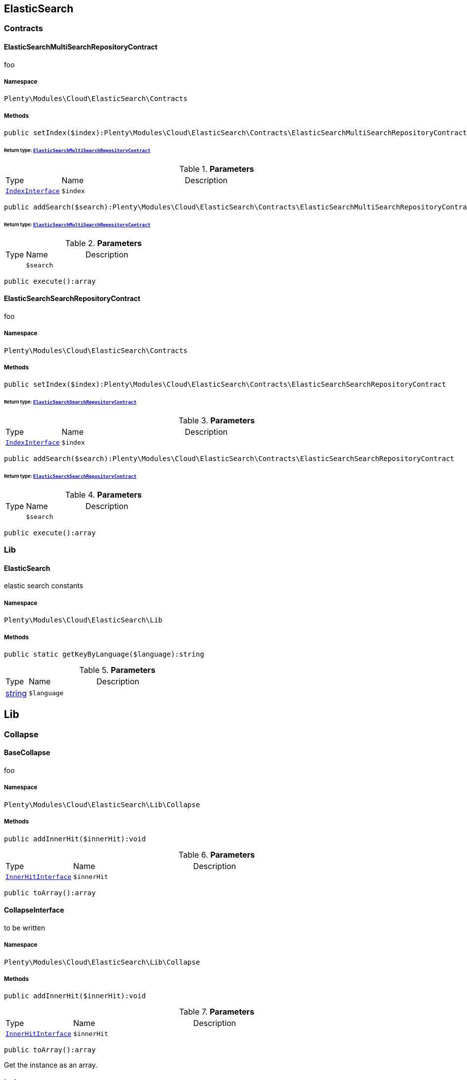 

[[cloud_elasticsearch]]
== ElasticSearch

[[cloud_elasticsearch_contracts]]
===  Contracts
[[cloud_contracts_elasticsearchmultisearchrepositorycontract]]
==== ElasticSearchMultiSearchRepositoryContract

foo



===== Namespace

`Plenty\Modules\Cloud\ElasticSearch\Contracts`






===== Methods

[source%nowrap, php]
----

public setIndex($index):Plenty\Modules\Cloud\ElasticSearch\Contracts\ElasticSearchMultiSearchRepositoryContract

----

    


====== *Return type:*        xref:Cloud.adoc#cloud_contracts_elasticsearchmultisearchrepositorycontract[`ElasticSearchMultiSearchRepositoryContract`]




.*Parameters*
[cols="10%,30%,60%"]
|===
|Type |Name |Description
|        xref:Cloud.adoc#cloud_index_indexinterface[`IndexInterface`]
a|`$index`
a|
|===


[source%nowrap, php]
----

public addSearch($search):Plenty\Modules\Cloud\ElasticSearch\Contracts\ElasticSearchMultiSearchRepositoryContract

----

    


====== *Return type:*        xref:Cloud.adoc#cloud_contracts_elasticsearchmultisearchrepositorycontract[`ElasticSearchMultiSearchRepositoryContract`]




.*Parameters*
[cols="10%,30%,60%"]
|===
|Type |Name |Description
|
a|`$search`
a|
|===


[source%nowrap, php]
----

public execute():array

----

    








[[cloud_contracts_elasticsearchsearchrepositorycontract]]
==== ElasticSearchSearchRepositoryContract

foo



===== Namespace

`Plenty\Modules\Cloud\ElasticSearch\Contracts`






===== Methods

[source%nowrap, php]
----

public setIndex($index):Plenty\Modules\Cloud\ElasticSearch\Contracts\ElasticSearchSearchRepositoryContract

----

    


====== *Return type:*        xref:Cloud.adoc#cloud_contracts_elasticsearchsearchrepositorycontract[`ElasticSearchSearchRepositoryContract`]




.*Parameters*
[cols="10%,30%,60%"]
|===
|Type |Name |Description
|        xref:Cloud.adoc#cloud_index_indexinterface[`IndexInterface`]
a|`$index`
a|
|===


[source%nowrap, php]
----

public addSearch($search):Plenty\Modules\Cloud\ElasticSearch\Contracts\ElasticSearchSearchRepositoryContract

----

    


====== *Return type:*        xref:Cloud.adoc#cloud_contracts_elasticsearchsearchrepositorycontract[`ElasticSearchSearchRepositoryContract`]




.*Parameters*
[cols="10%,30%,60%"]
|===
|Type |Name |Description
|
a|`$search`
a|
|===


[source%nowrap, php]
----

public execute():array

----

    







[[cloud_elasticsearch_lib]]
===  Lib
[[cloud_lib_elasticsearch]]
==== ElasticSearch

elastic search constants



===== Namespace

`Plenty\Modules\Cloud\ElasticSearch\Lib`






===== Methods

[source%nowrap, php]
----

public static getKeyByLanguage($language):string

----

    







.*Parameters*
[cols="10%,30%,60%"]
|===
|Type |Name |Description
|link:http://php.net/string[string^]
a|`$language`
a|
|===


[[cloud_lib]]
== Lib

[[cloud_lib_collapse]]
===  Collapse
[[cloud_collapse_basecollapse]]
==== BaseCollapse

foo



===== Namespace

`Plenty\Modules\Cloud\ElasticSearch\Lib\Collapse`






===== Methods

[source%nowrap, php]
----

public addInnerHit($innerHit):void

----

    







.*Parameters*
[cols="10%,30%,60%"]
|===
|Type |Name |Description
|        xref:Cloud.adoc#cloud_innerhit_innerhitinterface[`InnerHitInterface`]
a|`$innerHit`
a|
|===


[source%nowrap, php]
----

public toArray():array

----

    








[[cloud_collapse_collapseinterface]]
==== CollapseInterface

to be written



===== Namespace

`Plenty\Modules\Cloud\ElasticSearch\Lib\Collapse`






===== Methods

[source%nowrap, php]
----

public addInnerHit($innerHit):void

----

    







.*Parameters*
[cols="10%,30%,60%"]
|===
|Type |Name |Description
|        xref:Cloud.adoc#cloud_innerhit_innerhitinterface[`InnerHitInterface`]
a|`$innerHit`
a|
|===


[source%nowrap, php]
----

public toArray():array

----

    





Get the instance as an array.

[[cloud_lib_index]]
===  Index
[[cloud_index_indexinterface]]
==== IndexInterface

to be written



===== Namespace

`Plenty\Modules\Cloud\ElasticSearch\Lib\Index`






===== Methods

[source%nowrap, php]
----

public getType():string

----

    







[source%nowrap, php]
----

public getPlentyId():int

----

    







[source%nowrap, php]
----

public getVersion():int

----

    







[source%nowrap, php]
----

public getDomain():string

----

    







[source%nowrap, php]
----

public getIdentifier():string

----

    







[source%nowrap, php]
----

public isAvailable():bool

----

    







[source%nowrap, php]
----

public isReady():bool

----

    







[source%nowrap, php]
----

public getSettingsClassName():string

----

    







[source%nowrap, php]
----

public getMappingClassName():string

----

    







[source%nowrap, php]
----

public getDynamicTemplateClassName():string

----

    







[source%nowrap, php]
----

public getMeta():array

----

    







[source%nowrap, php]
----

public getInfo():Plenty\Modules\Cloud\ElasticSearch\Lib\Index\Info\InfoInterface

----

    


====== *Return type:*        xref:Cloud.adoc#cloud_info_infointerface[`InfoInterface`]




[source%nowrap, php]
----

public resetAvailibilityStatus():void

----

    







[source%nowrap, php]
----

public hasUpdatedAt():bool

----

    







[source%nowrap, php]
----

public hasAllField():bool

----

    







[source%nowrap, php]
----

public getNext():Plenty\Modules\Cloud\ElasticSearch\Lib\Index\NextIndex

----

    


====== *Return type:*        xref:Cloud.adoc#cloud_index_nextindex[`NextIndex`]




[source%nowrap, php]
----

public getScrollRepositoryClassName():string

----

    







[source%nowrap, php]
----

public refresh():bool

----

    







[source%nowrap, php]
----

public getElasticSearchVersion():float

----

    








[[cloud_index_nextindex]]
==== NextIndex

to bew written



===== Namespace

`Plenty\Modules\Cloud\ElasticSearch\Lib\Index`






===== Methods

[source%nowrap, php]
----

public getType():void

----

    







[source%nowrap, php]
----

public getVersion():void

----

    







[source%nowrap, php]
----

public getDomain():string

----

    







[source%nowrap, php]
----

public getSettingsClassName():void

----

    







[source%nowrap, php]
----

public getMappingClassName():void

----

    







[source%nowrap, php]
----

public getDynamicTemplateClassName():void

----

    







[source%nowrap, php]
----

public getNext():void

----

    







[source%nowrap, php]
----

public getScrollRepositoryClassName():void

----

    







[source%nowrap, php]
----

public getElasticSearchVersion():void

----

    







[source%nowrap, php]
----

public hasUpdatedAt():bool

----

    







[source%nowrap, php]
----

public isReady():bool

----

    







[source%nowrap, php]
----

public maySynchronize():bool

----

    





Vorrübergehender Cheat - alles was noch keine Version hat,
darf nicht über die &quot;neuen&quot; Prozesse befüllt werden!

[source%nowrap, php]
----

public getPlentyId():void

----

    







[source%nowrap, php]
----

public getIdentifier():string

----

    







[source%nowrap, php]
----

public isAvailable():bool

----

    





Checks whether ElasticSearch is generally available,
and whether the index has already been created.

[source%nowrap, php]
----

public setRefreshInterval($value):void

----

    







.*Parameters*
[cols="10%,30%,60%"]
|===
|Type |Name |Description
|
a|`$value`
a|
|===


[source%nowrap, php]
----

public resetAvailibilityStatus():void

----

    







[source%nowrap, php]
----

public getMeta():array

----

    







[source%nowrap, php]
----

public getInfo():Plenty\Modules\Cloud\ElasticSearch\Lib\Index\Info\BaseInfo

----

    


====== *Return type:*        xref:Cloud.adoc#cloud_info_baseinfo[`BaseInfo`]




[source%nowrap, php]
----

public mayBeQueuedForCreation():bool

----

    







[source%nowrap, php]
----

public hasAllField():bool

----

    







[source%nowrap, php]
----

public refresh():void

----

    








[[cloud_index_reindexindex]]
==== ReindexIndex

to bew written



===== Namespace

`Plenty\Modules\Cloud\ElasticSearch\Lib\Index`






===== Methods

[source%nowrap, php]
----

public getType():void

----

    







[source%nowrap, php]
----

public getVersion():void

----

    







[source%nowrap, php]
----

public getDomain():string

----

    







[source%nowrap, php]
----

public getMeta():array

----

    







[source%nowrap, php]
----

public getSettingsClassName():void

----

    







[source%nowrap, php]
----

public getMappingClassName():void

----

    







[source%nowrap, php]
----

public getDynamicTemplateClassName():void

----

    







[source%nowrap, php]
----

public getNext():void

----

    







[source%nowrap, php]
----

public getScrollRepositoryClassName():void

----

    







[source%nowrap, php]
----

public hasUpdatedAt():bool

----

    







[source%nowrap, php]
----

public isReady():bool

----

    







[source%nowrap, php]
----

public maySynchronize():bool

----

    





Vorrübergehender Cheat - alles was noch keine Version hat,
darf nicht über die &quot;neuen&quot; Prozesse befüllt werden!

[source%nowrap, php]
----

public getPlentyId():void

----

    







[source%nowrap, php]
----

public getIdentifier():string

----

    







[source%nowrap, php]
----

public isAvailable():bool

----

    





Checks whether ElasticSearch is generally available,
and whether the index has already been created.

[source%nowrap, php]
----

public setRefreshInterval($value):void

----

    







.*Parameters*
[cols="10%,30%,60%"]
|===
|Type |Name |Description
|
a|`$value`
a|
|===


[source%nowrap, php]
----

public resetAvailibilityStatus():void

----

    







[source%nowrap, php]
----

public getInfo():Plenty\Modules\Cloud\ElasticSearch\Lib\Index\Info\BaseInfo

----

    


====== *Return type:*        xref:Cloud.adoc#cloud_info_baseinfo[`BaseInfo`]




[source%nowrap, php]
----

public mayBeQueuedForCreation():bool

----

    







[source%nowrap, php]
----

public hasAllField():bool

----

    







[source%nowrap, php]
----

public refresh():void

----

    







[source%nowrap, php]
----

public getElasticSearchVersion():void

----

    







[[cloud_lib_output]]
===  Output
[[cloud_output_devnulloutput]]
==== DevNullOutput

to be written



===== Namespace

`Plenty\Modules\Cloud\ElasticSearch\Lib\Output`






===== Methods

[source%nowrap, php]
----

public write($message):void

----

    







.*Parameters*
[cols="10%,30%,60%"]
|===
|Type |Name |Description
|link:http://php.net/string[string^]
a|`$message`
a|
|===


[source%nowrap, php]
----

public info($message):void

----

    







.*Parameters*
[cols="10%,30%,60%"]
|===
|Type |Name |Description
|link:http://php.net/string[string^]
a|`$message`
a|
|===


[source%nowrap, php]
----

public error($message):void

----

    







.*Parameters*
[cols="10%,30%,60%"]
|===
|Type |Name |Description
|link:http://php.net/string[string^]
a|`$message`
a|
|===



[[cloud_output_outputinterface]]
==== OutputInterface

to be written



===== Namespace

`Plenty\Modules\Cloud\ElasticSearch\Lib\Output`






===== Methods

[source%nowrap, php]
----

public write($message):void

----

    







.*Parameters*
[cols="10%,30%,60%"]
|===
|Type |Name |Description
|link:http://php.net/string[string^]
a|`$message`
a|
|===


[source%nowrap, php]
----

public info($message):void

----

    







.*Parameters*
[cols="10%,30%,60%"]
|===
|Type |Name |Description
|link:http://php.net/string[string^]
a|`$message`
a|
|===


[source%nowrap, php]
----

public error($message):void

----

    







.*Parameters*
[cols="10%,30%,60%"]
|===
|Type |Name |Description
|link:http://php.net/string[string^]
a|`$message`
a|
|===


[[cloud_lib_processor]]
===  Processor
[[cloud_processor_baseprocessor]]
==== BaseProcessor

to be written



===== Namespace

`Plenty\Modules\Cloud\ElasticSearch\Lib\Processor`






===== Methods

[source%nowrap, php]
----

public addMutator($mutator):Plenty\Modules\Cloud\ElasticSearch\Lib\Processor

----

    


====== *Return type:*        xref:Cloud.adoc#cloud_lib_processor[`Processor`]




.*Parameters*
[cols="10%,30%,60%"]
|===
|Type |Name |Description
|        xref:Cloud.adoc#cloud_mutator_mutatorinterface[`MutatorInterface`]
a|`$mutator`
a|
|===


[source%nowrap, php]
----

public addCondition($conditions):Plenty\Modules\Cloud\ElasticSearch\Lib\Processor

----

    


====== *Return type:*        xref:Cloud.adoc#cloud_lib_processor[`Processor`]




.*Parameters*
[cols="10%,30%,60%"]
|===
|Type |Name |Description
|        xref:Cloud.adoc#cloud_condition_conditioninterface[`ConditionInterface`]
a|`$conditions`
a|
|===


[source%nowrap, php]
----

public process($data):array

----

    







.*Parameters*
[cols="10%,30%,60%"]
|===
|Type |Name |Description
|link:http://php.net/array[array^]
a|`$data`
a|
|===


[source%nowrap, php]
----

public getDependencies():array

----

    








[[cloud_processor_documentinnerhitstorootprocessor]]
==== DocumentInnerHitsToRootProcessor

DocumentInnerHitsToRootProcessor



===== Namespace

`Plenty\Modules\Cloud\ElasticSearch\Lib\Processor`






===== Methods

[source%nowrap, php]
----

public process($data):array

----

    







.*Parameters*
[cols="10%,30%,60%"]
|===
|Type |Name |Description
|link:http://php.net/array[array^]
a|`$data`
a|
|===


[source%nowrap, php]
----

public getDependencies():array

----

    







[source%nowrap, php]
----

public addMutator($mutator):Plenty\Modules\Cloud\ElasticSearch\Lib\Processor

----

    


====== *Return type:*        xref:Cloud.adoc#cloud_lib_processor[`Processor`]




.*Parameters*
[cols="10%,30%,60%"]
|===
|Type |Name |Description
|        xref:Cloud.adoc#cloud_mutator_mutatorinterface[`MutatorInterface`]
a|`$mutator`
a|
|===


[source%nowrap, php]
----

public addCondition($conditions):Plenty\Modules\Cloud\ElasticSearch\Lib\Processor

----

    


====== *Return type:*        xref:Cloud.adoc#cloud_lib_processor[`Processor`]




.*Parameters*
[cols="10%,30%,60%"]
|===
|Type |Name |Description
|        xref:Cloud.adoc#cloud_condition_conditioninterface[`ConditionInterface`]
a|`$conditions`
a|
|===



[[cloud_processor_documentprocessor]]
==== DocumentProcessor

to be written



===== Namespace

`Plenty\Modules\Cloud\ElasticSearch\Lib\Processor`






===== Methods

[source%nowrap, php]
----

public process($data):array

----

    







.*Parameters*
[cols="10%,30%,60%"]
|===
|Type |Name |Description
|link:http://php.net/array[array^]
a|`$data`
a|
|===


[source%nowrap, php]
----

public getDependencies():array

----

    







[source%nowrap, php]
----

public addMutator($mutator):Plenty\Modules\Cloud\ElasticSearch\Lib\Processor

----

    


====== *Return type:*        xref:Cloud.adoc#cloud_lib_processor[`Processor`]




.*Parameters*
[cols="10%,30%,60%"]
|===
|Type |Name |Description
|        xref:Cloud.adoc#cloud_mutator_mutatorinterface[`MutatorInterface`]
a|`$mutator`
a|
|===


[source%nowrap, php]
----

public addCondition($conditions):Plenty\Modules\Cloud\ElasticSearch\Lib\Processor

----

    


====== *Return type:*        xref:Cloud.adoc#cloud_lib_processor[`Processor`]




.*Parameters*
[cols="10%,30%,60%"]
|===
|Type |Name |Description
|        xref:Cloud.adoc#cloud_condition_conditioninterface[`ConditionInterface`]
a|`$conditions`
a|
|===



[[cloud_processor_processorinterface]]
==== ProcessorInterface

to be written



===== Namespace

`Plenty\Modules\Cloud\ElasticSearch\Lib\Processor`






===== Methods

[source%nowrap, php]
----

public process($data):array

----

    







.*Parameters*
[cols="10%,30%,60%"]
|===
|Type |Name |Description
|link:http://php.net/array[array^]
a|`$data`
a|
|===


[source%nowrap, php]
----

public getDependencies():array

----

    








[[cloud_processor_suggestionprocessor]]
==== SuggestionProcessor

to be written



===== Namespace

`Plenty\Modules\Cloud\ElasticSearch\Lib\Processor`






===== Methods

[source%nowrap, php]
----

public getDependencies():array

----

    







[source%nowrap, php]
----

public addMutator($mutator):Plenty\Modules\Cloud\ElasticSearch\Lib\Processor

----

    


====== *Return type:*        xref:Cloud.adoc#cloud_lib_processor[`Processor`]




.*Parameters*
[cols="10%,30%,60%"]
|===
|Type |Name |Description
|        xref:Cloud.adoc#cloud_mutator_mutatorinterface[`MutatorInterface`]
a|`$mutator`
a|
|===


[source%nowrap, php]
----

public addCondition($conditions):Plenty\Modules\Cloud\ElasticSearch\Lib\Processor

----

    


====== *Return type:*        xref:Cloud.adoc#cloud_lib_processor[`Processor`]




.*Parameters*
[cols="10%,30%,60%"]
|===
|Type |Name |Description
|        xref:Cloud.adoc#cloud_condition_conditioninterface[`ConditionInterface`]
a|`$conditions`
a|
|===


[source%nowrap, php]
----

public process($data):array

----

    







.*Parameters*
[cols="10%,30%,60%"]
|===
|Type |Name |Description
|link:http://php.net/array[array^]
a|`$data`
a|
|===


[[cloud_lib_search]]
===  Search
[[cloud_search_basesearch]]
==== BaseSearch

Base class for different Search classes



===== Namespace

`Plenty\Modules\Cloud\ElasticSearch\Lib\Search`






===== Methods

[source%nowrap, php]
----

public setIsSourceDisabled($isSourceDisabled):void

----

    







.*Parameters*
[cols="10%,30%,60%"]
|===
|Type |Name |Description
|link:http://php.net/bool[bool^]
a|`$isSourceDisabled`
a|
|===


[source%nowrap, php]
----

public addFilter($filter):Plenty\Modules\Cloud\ElasticSearch\Lib\Search

----

    


====== *Return type:*        xref:Cloud.adoc#cloud_lib_search[`Search`]




.*Parameters*
[cols="10%,30%,60%"]
|===
|Type |Name |Description
|        xref:Cloud.adoc#cloud_type_typeinterface[`TypeInterface`]
a|`$filter`
a|
|===


[source%nowrap, php]
----

public addPostFilter($filter):Plenty\Modules\Cloud\ElasticSearch\Lib\Search

----

    


====== *Return type:*        xref:Cloud.adoc#cloud_lib_search[`Search`]




.*Parameters*
[cols="10%,30%,60%"]
|===
|Type |Name |Description
|        xref:Cloud.adoc#cloud_type_typeinterface[`TypeInterface`]
a|`$filter`
a|
|===


[source%nowrap, php]
----

public addQuery($query):Plenty\Modules\Cloud\ElasticSearch\Lib\Search

----

    


====== *Return type:*        xref:Cloud.adoc#cloud_lib_search[`Search`]




.*Parameters*
[cols="10%,30%,60%"]
|===
|Type |Name |Description
|        xref:Cloud.adoc#cloud_type_typeinterface[`TypeInterface`]
a|`$query`
a|
|===


[source%nowrap, php]
----

public addSource($source):Plenty\Modules\Cloud\ElasticSearch\Lib\Search

----

    


====== *Return type:*        xref:Cloud.adoc#cloud_lib_search[`Search`]




.*Parameters*
[cols="10%,30%,60%"]
|===
|Type |Name |Description
|        xref:Cloud.adoc#cloud_source_sourceinterface[`SourceInterface`]
a|`$source`
a|
|===


[source%nowrap, php]
----

public setSorting($sorting):Plenty\Modules\Cloud\ElasticSearch\Lib\Search

----

    


====== *Return type:*        xref:Cloud.adoc#cloud_lib_search[`Search`]




.*Parameters*
[cols="10%,30%,60%"]
|===
|Type |Name |Description
|        xref:Cloud.adoc#cloud_sorting_sortinginterface[`SortingInterface`]
a|`$sorting`
a|
|===


[source%nowrap, php]
----

public addAggregation($aggregation):Plenty\Modules\Cloud\ElasticSearch\Lib\Search

----

    


====== *Return type:*        xref:Cloud.adoc#cloud_lib_search[`Search`]




.*Parameters*
[cols="10%,30%,60%"]
|===
|Type |Name |Description
|        xref:Cloud.adoc#cloud_aggregation_aggregationinterface[`AggregationInterface`]
a|`$aggregation`
a|
|===


[source%nowrap, php]
----

public addSuggestion($suggestion):Plenty\Modules\Cloud\ElasticSearch\Lib\Search

----

    


====== *Return type:*        xref:Cloud.adoc#cloud_lib_search[`Search`]




.*Parameters*
[cols="10%,30%,60%"]
|===
|Type |Name |Description
|        xref:Cloud.adoc#cloud_suggestion_suggestioninterface[`SuggestionInterface`]
a|`$suggestion`
a|
|===


[source%nowrap, php]
----

public setPage($page, $rowsPerPage):Plenty\Modules\Cloud\ElasticSearch\Lib\Search

----

    


====== *Return type:*        xref:Cloud.adoc#cloud_lib_search[`Search`]




.*Parameters*
[cols="10%,30%,60%"]
|===
|Type |Name |Description
|link:http://php.net/int[int^]
a|`$page`
a|

|link:http://php.net/int[int^]
a|`$rowsPerPage`
a|
|===


[source%nowrap, php]
----

public setPagination($pagination):void

----

    







.*Parameters*
[cols="10%,30%,60%"]
|===
|Type |Name |Description
|
a|`$pagination`
a|
|===


[source%nowrap, php]
----

public setCollapse($collapse):void

----

    







.*Parameters*
[cols="10%,30%,60%"]
|===
|Type |Name |Description
|        xref:Cloud.adoc#cloud_collapse_collapseinterface[`CollapseInterface`]
a|`$collapse`
a|
|===


[source%nowrap, php]
----

public getSources():void

----

    







[source%nowrap, php]
----

public setScoreModifier($scoreModifier):Plenty\Modules\Cloud\ElasticSearch\Lib\Search

----

    


====== *Return type:*        xref:Cloud.adoc#cloud_lib_search[`Search`]




.*Parameters*
[cols="10%,30%,60%"]
|===
|Type |Name |Description
|        xref:Cloud.adoc#cloud_scoremodifier_scoremodifierinterface[`ScoreModifierInterface`]
a|`$scoreModifier`
a|
|===


[source%nowrap, php]
----

public setMaxResultWindow($maxResults = 10000):void

----

    







.*Parameters*
[cols="10%,30%,60%"]
|===
|Type |Name |Description
|link:http://php.net/int[int^]
a|`$maxResults`
a|
|===


[source%nowrap, php]
----

public setIndex($index):void

----

    







.*Parameters*
[cols="10%,30%,60%"]
|===
|Type |Name |Description
|
a|`$index`
a|
|===


[source%nowrap, php]
----

public isSearchAfter():void

----

    







[source%nowrap, php]
----

public getFilterRaw():void

----

    







[source%nowrap, php]
----

public getQueriesRaw():void

----

    







[source%nowrap, php]
----

public getAggregationsRaw():array

----

    







[source%nowrap, php]
----

public getSorting():void

----

    







[source%nowrap, php]
----

public getScoreModifier():void

----

    







[source%nowrap, php]
----

public process($data):void

----

    







.*Parameters*
[cols="10%,30%,60%"]
|===
|Type |Name |Description
|link:http://php.net/array[array^]
a|`$data`
a|
|===


[source%nowrap, php]
----

public getName():string

----

    







[source%nowrap, php]
----

public toArray():array

----

    





Get the instance as an array.


[[cloud_search_searchgroup]]
==== SearchGroup

To be written...



===== Namespace

`Plenty\Modules\Cloud\ElasticSearch\Lib\Search`






===== Methods

[source%nowrap, php]
----

public addSearch($search):void

----

    







.*Parameters*
[cols="10%,30%,60%"]
|===
|Type |Name |Description
|        xref:Cloud.adoc#cloud_search_searchinterface[`SearchInterface`]
a|`$search`
a|
|===


[source%nowrap, php]
----

public addFilter($filter):void

----

    







.*Parameters*
[cols="10%,30%,60%"]
|===
|Type |Name |Description
|        xref:Cloud.adoc#cloud_type_typeinterface[`TypeInterface`]
a|`$filter`
a|
|===


[source%nowrap, php]
----

public addQuery($query):void

----

    







.*Parameters*
[cols="10%,30%,60%"]
|===
|Type |Name |Description
|        xref:Cloud.adoc#cloud_type_typeinterface[`TypeInterface`]
a|`$query`
a|
|===



[[cloud_search_searchinterface]]
==== SearchInterface

To be written



===== Namespace

`Plenty\Modules\Cloud\ElasticSearch\Lib\Search`






===== Methods

[source%nowrap, php]
----

public addFilter($filter):void

----

    







.*Parameters*
[cols="10%,30%,60%"]
|===
|Type |Name |Description
|        xref:Cloud.adoc#cloud_type_typeinterface[`TypeInterface`]
a|`$filter`
a|
|===


[source%nowrap, php]
----

public addQuery($query):void

----

    







.*Parameters*
[cols="10%,30%,60%"]
|===
|Type |Name |Description
|        xref:Cloud.adoc#cloud_type_typeinterface[`TypeInterface`]
a|`$query`
a|
|===


[source%nowrap, php]
----

public addSource($source):void

----

    







.*Parameters*
[cols="10%,30%,60%"]
|===
|Type |Name |Description
|        xref:Cloud.adoc#cloud_source_sourceinterface[`SourceInterface`]
a|`$source`
a|
|===


[source%nowrap, php]
----

public setSorting($sorting):void

----

    







.*Parameters*
[cols="10%,30%,60%"]
|===
|Type |Name |Description
|        xref:Cloud.adoc#cloud_sorting_sortinginterface[`SortingInterface`]
a|`$sorting`
a|
|===


[source%nowrap, php]
----

public addAggregation($aggregation):void

----

    







.*Parameters*
[cols="10%,30%,60%"]
|===
|Type |Name |Description
|        xref:Cloud.adoc#cloud_aggregation_aggregationinterface[`AggregationInterface`]
a|`$aggregation`
a|
|===


[source%nowrap, php]
----

public addSuggestion($suggestion):void

----

    







.*Parameters*
[cols="10%,30%,60%"]
|===
|Type |Name |Description
|        xref:Cloud.adoc#cloud_suggestion_suggestioninterface[`SuggestionInterface`]
a|`$suggestion`
a|
|===


[source%nowrap, php]
----

public process($data):void

----

    







.*Parameters*
[cols="10%,30%,60%"]
|===
|Type |Name |Description
|link:http://php.net/array[array^]
a|`$data`
a|
|===


[source%nowrap, php]
----

public getName():string

----

    







[source%nowrap, php]
----

public setMaxResultWindow($maxResults = 10000):void

----

    







.*Parameters*
[cols="10%,30%,60%"]
|===
|Type |Name |Description
|link:http://php.net/int[int^]
a|`$maxResults`
a|
|===


[source%nowrap, php]
----

public setPagination($pagination):void

----

    







.*Parameters*
[cols="10%,30%,60%"]
|===
|Type |Name |Description
|
a|`$pagination`
a|
|===


[source%nowrap, php]
----

public isSearchAfter():void

----

    







[source%nowrap, php]
----

public toArray():array

----

    





Get the instance as an array.

[[cloud_lib_sorting]]
===  Sorting
[[cloud_sorting_multiplesorting]]
==== MultipleSorting

To be written



===== Namespace

`Plenty\Modules\Cloud\ElasticSearch\Lib\Sorting`






===== Methods

[source%nowrap, php]
----

public addSorting($sorting):void

----

    







.*Parameters*
[cols="10%,30%,60%"]
|===
|Type |Name |Description
|        xref:Cloud.adoc#cloud_sorting_sortinginterface[`SortingInterface`]
a|`$sorting`
a|
|===


[source%nowrap, php]
----

public add($path, $order = \Plenty\Modules\Cloud\ElasticSearch\Lib\ElasticSearch::SORTING_ORDER_ASC):void

----

    







.*Parameters*
[cols="10%,30%,60%"]
|===
|Type |Name |Description
|link:http://php.net/string[string^]
a|`$path`
a|

|link:http://php.net/string[string^]
a|`$order`
a|
|===


[source%nowrap, php]
----

public toArray():array

----

    








[[cloud_sorting_singlenestedsorting]]
==== SingleNestedSorting

To be written



===== Namespace

`Plenty\Modules\Cloud\ElasticSearch\Lib\Sorting`






===== Methods

[source%nowrap, php]
----

public toArray():array

----

    








[[cloud_sorting_singlesorting]]
==== SingleSorting

To be written



===== Namespace

`Plenty\Modules\Cloud\ElasticSearch\Lib\Sorting`






===== Methods

[source%nowrap, php]
----

public toArray():array

----

    








[[cloud_sorting_sortinginterface]]
==== SortingInterface

to be written



===== Namespace

`Plenty\Modules\Cloud\ElasticSearch\Lib\Sorting`






===== Methods

[source%nowrap, php]
----

public toArray():array

----

    





Get the instance as an array.

[[cloud_lib_source]]
===  Source
[[cloud_source_excludesource]]
==== ExcludeSource

foo



===== Namespace

`Plenty\Modules\Cloud\ElasticSearch\Lib\Source`






===== Methods

[source%nowrap, php]
----

public toArray():array

----

    







[source%nowrap, php]
----

public getPrefix():string

----

    







[source%nowrap, php]
----

public activateAll():Plenty\Modules\Cloud\ElasticSearch\Lib\Source\SourceInterface

----

    


====== *Return type:*        xref:Cloud.adoc#cloud_source_sourceinterface[`SourceInterface`]




[source%nowrap, php]
----

public activate():Plenty\Modules\Cloud\ElasticSearch\Lib\Source\SourceInterface

----

    


====== *Return type:*        xref:Cloud.adoc#cloud_source_sourceinterface[`SourceInterface`]




[source%nowrap, php]
----

public activateList($fields):Plenty\Modules\Cloud\ElasticSearch\Lib\Source

----

    


====== *Return type:*        xref:Cloud.adoc#cloud_lib_source[`Source`]




.*Parameters*
[cols="10%,30%,60%"]
|===
|Type |Name |Description
|link:http://php.net/array[array^]
a|`$fields`
a|
|===



[[cloud_source_includesource]]
==== IncludeSource

foo



===== Namespace

`Plenty\Modules\Cloud\ElasticSearch\Lib\Source`






===== Methods

[source%nowrap, php]
----

public toArray():array

----

    







[source%nowrap, php]
----

public getPrefix():string

----

    







[source%nowrap, php]
----

public activateAll():Plenty\Modules\Cloud\ElasticSearch\Lib\Source\SourceInterface

----

    


====== *Return type:*        xref:Cloud.adoc#cloud_source_sourceinterface[`SourceInterface`]




[source%nowrap, php]
----

public activate():Plenty\Modules\Cloud\ElasticSearch\Lib\Source\SourceInterface

----

    


====== *Return type:*        xref:Cloud.adoc#cloud_source_sourceinterface[`SourceInterface`]




[source%nowrap, php]
----

public activateList($fields):Plenty\Modules\Cloud\ElasticSearch\Lib\Source

----

    


====== *Return type:*        xref:Cloud.adoc#cloud_lib_source[`Source`]




.*Parameters*
[cols="10%,30%,60%"]
|===
|Type |Name |Description
|link:http://php.net/array[array^]
a|`$fields`
a|
|===



[[cloud_source_independentsource]]
==== IndependentSource

foo



===== Namespace

`Plenty\Modules\Cloud\ElasticSearch\Lib\Source`






===== Methods

[source%nowrap, php]
----

public toArray():array

----

    







[source%nowrap, php]
----

public getPrefix():string

----

    







[source%nowrap, php]
----

public activateAll():Plenty\Modules\Cloud\ElasticSearch\Lib\Source\SourceInterface

----

    


====== *Return type:*        xref:Cloud.adoc#cloud_source_sourceinterface[`SourceInterface`]




[source%nowrap, php]
----

public activate():Plenty\Modules\Cloud\ElasticSearch\Lib\Source\SourceInterface

----

    


====== *Return type:*        xref:Cloud.adoc#cloud_source_sourceinterface[`SourceInterface`]




[source%nowrap, php]
----

public activateList($fields):Plenty\Modules\Cloud\ElasticSearch\Lib\Source

----

    


====== *Return type:*        xref:Cloud.adoc#cloud_lib_source[`Source`]




.*Parameters*
[cols="10%,30%,60%"]
|===
|Type |Name |Description
|link:http://php.net/array[array^]
a|`$fields`
a|
|===



[[cloud_source_sourceinterface]]
==== SourceInterface

to be written



===== Namespace

`Plenty\Modules\Cloud\ElasticSearch\Lib\Source`






===== Methods

[source%nowrap, php]
----

public toArray():array

----

    







[[cloud_collapse]]
== Collapse

[[cloud_collapse_innerhit]]
===  InnerHit
[[cloud_innerhit_baseinnerhit]]
==== BaseInnerHit

foo



===== Namespace

`Plenty\Modules\Cloud\ElasticSearch\Lib\Collapse\InnerHit`






===== Methods

[source%nowrap, php]
----

public setSorting($sorting):void

----

    







.*Parameters*
[cols="10%,30%,60%"]
|===
|Type |Name |Description
|        xref:Cloud.adoc#cloud_sorting_sortinginterface[`SortingInterface`]
a|`$sorting`
a|
|===


[source%nowrap, php]
----

public setSource($source):void

----

    







.*Parameters*
[cols="10%,30%,60%"]
|===
|Type |Name |Description
|        xref:Cloud.adoc#cloud_source_sourceinterface[`SourceInterface`]
a|`$source`
a|
|===


[source%nowrap, php]
----

public getName():string

----

    







[source%nowrap, php]
----

public toArray():array

----

    








[[cloud_innerhit_innerhitinterface]]
==== InnerHitInterface

to be written



===== Namespace

`Plenty\Modules\Cloud\ElasticSearch\Lib\Collapse\InnerHit`






===== Methods

[source%nowrap, php]
----

public getName():string

----

    







[source%nowrap, php]
----

public toArray():array

----

    





Get the instance as an array.

[[cloud_data]]
== Data

[[cloud_data_document]]
===  Document
[[cloud_document_documentinterface]]
==== DocumentInterface

to be written



===== Namespace

`Plenty\Modules\Cloud\ElasticSearch\Lib\Data\Document`






===== Methods

[source%nowrap, php]
----

public getIndex():Plenty\Modules\Cloud\ElasticSearch\Lib\Index\IndexInterface

----

    


====== *Return type:*        xref:Cloud.adoc#cloud_index_indexinterface[`IndexInterface`]




[source%nowrap, php]
----

public getSize():int

----

    







[source%nowrap, php]
----

public toArray():array

----

    





Get the instance as an array.

[[cloud_index]]
== Index

[[cloud_index_info]]
===  Info
[[cloud_info_baseinfo]]
==== BaseInfo

to bew written



===== Namespace

`Plenty\Modules\Cloud\ElasticSearch\Lib\Index\Info`






===== Methods

[source%nowrap, php]
----

public get($key, $default = null):void

----

    







.*Parameters*
[cols="10%,30%,60%"]
|===
|Type |Name |Description
|link:http://php.net/string[string^]
a|`$key`
a|

|
a|`$default`
a|
|===


[source%nowrap, php]
----

public set($key, $value):void

----

    







.*Parameters*
[cols="10%,30%,60%"]
|===
|Type |Name |Description
|link:http://php.net/string[string^]
a|`$key`
a|

|
a|`$value`
a|
|===


[source%nowrap, php]
----

public remove($key):void

----

    







.*Parameters*
[cols="10%,30%,60%"]
|===
|Type |Name |Description
|link:http://php.net/string[string^]
a|`$key`
a|
|===



[[cloud_info_infointerface]]
==== InfoInterface

foo



===== Namespace

`Plenty\Modules\Cloud\ElasticSearch\Lib\Index\Info`






===== Methods

[source%nowrap, php]
----

public get($key, $default = null):void

----

    







.*Parameters*
[cols="10%,30%,60%"]
|===
|Type |Name |Description
|link:http://php.net/string[string^]
a|`$key`
a|

|
a|`$default`
a|
|===


[source%nowrap, php]
----

public set($key, $value):void

----

    







.*Parameters*
[cols="10%,30%,60%"]
|===
|Type |Name |Description
|link:http://php.net/string[string^]
a|`$key`
a|

|
a|`$value`
a|
|===


[source%nowrap, php]
----

public remove($key):void

----

    







.*Parameters*
[cols="10%,30%,60%"]
|===
|Type |Name |Description
|link:http://php.net/string[string^]
a|`$key`
a|
|===


[[cloud_index_settings]]
===  Settings
[[cloud_settings_settingsinterface]]
==== SettingsInterface

to be written



===== Namespace

`Plenty\Modules\Cloud\ElasticSearch\Lib\Index\Settings`






===== Methods

[source%nowrap, php]
----

public toArray():array

----

    





Get the instance as an array.

[[cloud_mapping]]
== Mapping

[[cloud_mapping_property]]
===  Property
[[cloud_property_propertyinterface]]
==== PropertyInterface

to be written



===== Namespace

`Plenty\Modules\Cloud\ElasticSearch\Lib\Index\Mapping\Property`






===== Methods

[source%nowrap, php]
----

public setIndex($index):void

----

    







.*Parameters*
[cols="10%,30%,60%"]
|===
|Type |Name |Description
|        xref:Cloud.adoc#cloud_index_indexinterface[`IndexInterface`]
a|`$index`
a|
|===


[source%nowrap, php]
----

public toArray():array

----

    





Get the instance as an array.

[[cloud_type]]
== Type

[[cloud_type_complex]]
===  Complex
[[cloud_complex_complexpropertyinterface]]
==== ComplexPropertyInterface

to be written



===== Namespace

`Plenty\Modules\Cloud\ElasticSearch\Lib\Index\Mapping\Property\Type\Complex`






===== Methods

[source%nowrap, php]
----

public getProperties():array

----

    







[source%nowrap, php]
----

public addProperty($property):void

----

    







.*Parameters*
[cols="10%,30%,60%"]
|===
|Type |Name |Description
|        xref:Cloud.adoc#cloud_property_propertyinterface[`PropertyInterface`]
a|`$property`
a|
|===


[source%nowrap, php]
----

public setIndex($index):void

----

    







.*Parameters*
[cols="10%,30%,60%"]
|===
|Type |Name |Description
|        xref:Cloud.adoc#cloud_index_indexinterface[`IndexInterface`]
a|`$index`
a|
|===


[source%nowrap, php]
----

public toArray():array

----

    





Get the instance as an array.

[[cloud_type_query]]
===  Query
[[cloud_query_multimatchquery]]
==== MultiMatchQuery

to be written



===== Namespace

`Plenty\Modules\Cloud\ElasticSearch\Lib\Query\Type\Query`






===== Methods

[source%nowrap, php]
----

public addField($field, $boost):void

----

    







.*Parameters*
[cols="10%,30%,60%"]
|===
|Type |Name |Description
|link:http://php.net/string[string^]
a|`$field`
a|

|link:http://php.net/int[int^]
a|`$boost`
a|
|===


[source%nowrap, php]
----

public toArray():array

----

    







[source%nowrap, php]
----

public setType($type):void

----

    







.*Parameters*
[cols="10%,30%,60%"]
|===
|Type |Name |Description
|link:http://php.net/string[string^]
a|`$type`
a|
|===


[source%nowrap, php]
----

public setOperator($operator):Plenty\Modules\Cloud\ElasticSearch\Lib\Query\Type\Query\MultiMatchQuery

----

    


====== *Return type:*        xref:Cloud.adoc#cloud_query_multimatchquery[`MultiMatchQuery`]




.*Parameters*
[cols="10%,30%,60%"]
|===
|Type |Name |Description
|link:http://php.net/string[string^]
a|`$operator`
a|
|===


[source%nowrap, php]
----

public setFuzzy($fuzzy):Plenty\Modules\Cloud\ElasticSearch\Lib\Query\Type\Query\MultiMatchQuery

----

    


====== *Return type:*        xref:Cloud.adoc#cloud_query_multimatchquery[`MultiMatchQuery`]




.*Parameters*
[cols="10%,30%,60%"]
|===
|Type |Name |Description
|link:http://php.net/bool[bool^]
a|`$fuzzy`
a|
|===


[[cloud_type_scoremodifier]]
===  ScoreModifier
[[cloud_scoremodifier_randomscore]]
==== RandomScore

to be written



===== Namespace

`Plenty\Modules\Cloud\ElasticSearch\Lib\Query\Type\ScoreModifier`






===== Methods

[source%nowrap, php]
----

public getFunction():array

----

    







[source%nowrap, php]
----

public getBoostMode():void

----

    







[source%nowrap, php]
----

public getSeed():string

----

    







[source%nowrap, php]
----

public setSeed($seed):Plenty\Modules\Cloud\ElasticSearch\Lib\Query\Type\ScoreModifier\RandomScore

----

    


====== *Return type:*        xref:Cloud.adoc#cloud_scoremodifier_randomscore[`RandomScore`]




.*Parameters*
[cols="10%,30%,60%"]
|===
|Type |Name |Description
|link:http://php.net/string[string^]
a|`$seed`
a|
|===


[source%nowrap, php]
----

public setQuery($query):void

----

    







.*Parameters*
[cols="10%,30%,60%"]
|===
|Type |Name |Description
|
a|`$query`
a|
|===


[source%nowrap, php]
----

public toArray():void

----

    








[[cloud_scoremodifier_scoremodifierinterface]]
==== ScoreModifierInterface

To be written



===== Namespace

`Plenty\Modules\Cloud\ElasticSearch\Lib\Query\Type\ScoreModifier`






===== Methods

[source%nowrap, php]
----

public setQuery($query):void

----

    







.*Parameters*
[cols="10%,30%,60%"]
|===
|Type |Name |Description
|
a|`$query`
a|
|===


[source%nowrap, php]
----

public toArray():array

----

    





Get the instance as an array.

[[cloud_statement]]
== Statement

[[cloud_statement_filter]]
===  Filter
[[cloud_filter_multimatchfilter]]
==== MultiMatchFilter

to be written



===== Namespace

`Plenty\Modules\Cloud\ElasticSearch\Lib\Query\Statement\Filter`






===== Methods

[source%nowrap, php]
----

public addField($field, $boost):void

----

    







.*Parameters*
[cols="10%,30%,60%"]
|===
|Type |Name |Description
|link:http://php.net/string[string^]
a|`$field`
a|

|link:http://php.net/int[int^]
a|`$boost`
a|
|===


[source%nowrap, php]
----

public toArray():array

----

    







[source%nowrap, php]
----

public setType($type):void

----

    







.*Parameters*
[cols="10%,30%,60%"]
|===
|Type |Name |Description
|link:http://php.net/string[string^]
a|`$type`
a|
|===


[source%nowrap, php]
----

public setOperator($operator):Plenty\Modules\Cloud\ElasticSearch\Lib\Query\Statement\Filter\MultiMatchFilter

----

    


====== *Return type:*        xref:Cloud.adoc#cloud_filter_multimatchfilter[`MultiMatchFilter`]




.*Parameters*
[cols="10%,30%,60%"]
|===
|Type |Name |Description
|link:http://php.net/string[string^]
a|`$operator`
a|
|===


[source%nowrap, php]
----

public setFuzzy($fuzzy):Plenty\Modules\Cloud\ElasticSearch\Lib\Query\Statement\Filter\MultiMatchFilter

----

    


====== *Return type:*        xref:Cloud.adoc#cloud_filter_multimatchfilter[`MultiMatchFilter`]




.*Parameters*
[cols="10%,30%,60%"]
|===
|Type |Name |Description
|link:http://php.net/bool[bool^]
a|`$fuzzy`
a|
|===


[[cloud_query]]
== Query

[[cloud_query_statement]]
===  Statement
[[cloud_statement_statementinterface]]
==== StatementInterface

to be written



===== Namespace

`Plenty\Modules\Cloud\ElasticSearch\Lib\Query\Statement`






===== Methods

[source%nowrap, php]
----

public toArray():array

----

    





Get the instance as an array.

[[cloud_query_type]]
===  Type
[[cloud_type_typeinterface]]
==== TypeInterface

to be written



===== Namespace

`Plenty\Modules\Cloud\ElasticSearch\Lib\Query\Type`






===== Methods

[source%nowrap, php]
----

public toArray():array

----

    





Get the instance as an array.

[[cloud_search]]
== Search

[[cloud_search_aggregation]]
===  Aggregation
[[cloud_aggregation_aggregationinterface]]
==== AggregationInterface

To be written



===== Namespace

`Plenty\Modules\Cloud\ElasticSearch\Lib\Search\Aggregation`






===== Methods

[source%nowrap, php]
----

public addSource($source):void

----

    







.*Parameters*
[cols="10%,30%,60%"]
|===
|Type |Name |Description
|        xref:Cloud.adoc#cloud_source_sourceinterface[`SourceInterface`]
a|`$source`
a|
|===


[source%nowrap, php]
----

public process($data):void

----

    







.*Parameters*
[cols="10%,30%,60%"]
|===
|Type |Name |Description
|link:http://php.net/array[array^]
a|`$data`
a|
|===


[source%nowrap, php]
----

public getName():string

----

    







[source%nowrap, php]
----

public toArray():array

----

    





Get the instance as an array.

[[cloud_search_document]]
===  Document
[[cloud_document_documentsearch]]
==== DocumentSearch

foo



===== Namespace

`Plenty\Modules\Cloud\ElasticSearch\Lib\Search\Document`






===== Methods

[source%nowrap, php]
----

public toArray():array

----

    







[source%nowrap, php]
----

public process($data):array

----

    







.*Parameters*
[cols="10%,30%,60%"]
|===
|Type |Name |Description
|link:http://php.net/array[array^]
a|`$data`
a|
|===


[source%nowrap, php]
----

public getFilter():array

----

    







[source%nowrap, php]
----

public getPostFilter():array

----

    







[source%nowrap, php]
----

public getQuery():array

----

    







[source%nowrap, php]
----

public getAggregations():array

----

    







[source%nowrap, php]
----

public getSuggestions():array

----

    







[source%nowrap, php]
----

public getSources():void

----

    







[source%nowrap, php]
----

public addDependenciesToSource($sources):void

----

    







.*Parameters*
[cols="10%,30%,60%"]
|===
|Type |Name |Description
|
a|`$sources`
a|
|===


[source%nowrap, php]
----

public getName():void

----

    







[source%nowrap, php]
----

public setName($name):void

----

    







.*Parameters*
[cols="10%,30%,60%"]
|===
|Type |Name |Description
|
a|`$name`
a|
|===


[source%nowrap, php]
----

public setIsSourceDisabled($isSourceDisabled):void

----

    







.*Parameters*
[cols="10%,30%,60%"]
|===
|Type |Name |Description
|link:http://php.net/bool[bool^]
a|`$isSourceDisabled`
a|
|===


[source%nowrap, php]
----

public addFilter($filter):Plenty\Modules\Cloud\ElasticSearch\Lib\Search

----

    


====== *Return type:*        xref:Cloud.adoc#cloud_lib_search[`Search`]




.*Parameters*
[cols="10%,30%,60%"]
|===
|Type |Name |Description
|        xref:Cloud.adoc#cloud_type_typeinterface[`TypeInterface`]
a|`$filter`
a|
|===


[source%nowrap, php]
----

public addPostFilter($filter):Plenty\Modules\Cloud\ElasticSearch\Lib\Search

----

    


====== *Return type:*        xref:Cloud.adoc#cloud_lib_search[`Search`]




.*Parameters*
[cols="10%,30%,60%"]
|===
|Type |Name |Description
|        xref:Cloud.adoc#cloud_type_typeinterface[`TypeInterface`]
a|`$filter`
a|
|===


[source%nowrap, php]
----

public addQuery($query):Plenty\Modules\Cloud\ElasticSearch\Lib\Search

----

    


====== *Return type:*        xref:Cloud.adoc#cloud_lib_search[`Search`]




.*Parameters*
[cols="10%,30%,60%"]
|===
|Type |Name |Description
|        xref:Cloud.adoc#cloud_type_typeinterface[`TypeInterface`]
a|`$query`
a|
|===


[source%nowrap, php]
----

public addSource($source):Plenty\Modules\Cloud\ElasticSearch\Lib\Search

----

    


====== *Return type:*        xref:Cloud.adoc#cloud_lib_search[`Search`]




.*Parameters*
[cols="10%,30%,60%"]
|===
|Type |Name |Description
|        xref:Cloud.adoc#cloud_source_sourceinterface[`SourceInterface`]
a|`$source`
a|
|===


[source%nowrap, php]
----

public setSorting($sorting):Plenty\Modules\Cloud\ElasticSearch\Lib\Search

----

    


====== *Return type:*        xref:Cloud.adoc#cloud_lib_search[`Search`]




.*Parameters*
[cols="10%,30%,60%"]
|===
|Type |Name |Description
|        xref:Cloud.adoc#cloud_sorting_sortinginterface[`SortingInterface`]
a|`$sorting`
a|
|===


[source%nowrap, php]
----

public addAggregation($aggregation):Plenty\Modules\Cloud\ElasticSearch\Lib\Search

----

    


====== *Return type:*        xref:Cloud.adoc#cloud_lib_search[`Search`]




.*Parameters*
[cols="10%,30%,60%"]
|===
|Type |Name |Description
|        xref:Cloud.adoc#cloud_aggregation_aggregationinterface[`AggregationInterface`]
a|`$aggregation`
a|
|===


[source%nowrap, php]
----

public addSuggestion($suggestion):Plenty\Modules\Cloud\ElasticSearch\Lib\Search

----

    


====== *Return type:*        xref:Cloud.adoc#cloud_lib_search[`Search`]




.*Parameters*
[cols="10%,30%,60%"]
|===
|Type |Name |Description
|        xref:Cloud.adoc#cloud_suggestion_suggestioninterface[`SuggestionInterface`]
a|`$suggestion`
a|
|===


[source%nowrap, php]
----

public setPage($page, $rowsPerPage):Plenty\Modules\Cloud\ElasticSearch\Lib\Search

----

    


====== *Return type:*        xref:Cloud.adoc#cloud_lib_search[`Search`]




.*Parameters*
[cols="10%,30%,60%"]
|===
|Type |Name |Description
|link:http://php.net/int[int^]
a|`$page`
a|

|link:http://php.net/int[int^]
a|`$rowsPerPage`
a|
|===


[source%nowrap, php]
----

public setPagination($pagination):void

----

    







.*Parameters*
[cols="10%,30%,60%"]
|===
|Type |Name |Description
|
a|`$pagination`
a|
|===


[source%nowrap, php]
----

public setCollapse($collapse):void

----

    







.*Parameters*
[cols="10%,30%,60%"]
|===
|Type |Name |Description
|        xref:Cloud.adoc#cloud_collapse_collapseinterface[`CollapseInterface`]
a|`$collapse`
a|
|===


[source%nowrap, php]
----

public setScoreModifier($scoreModifier):Plenty\Modules\Cloud\ElasticSearch\Lib\Search

----

    


====== *Return type:*        xref:Cloud.adoc#cloud_lib_search[`Search`]




.*Parameters*
[cols="10%,30%,60%"]
|===
|Type |Name |Description
|        xref:Cloud.adoc#cloud_scoremodifier_scoremodifierinterface[`ScoreModifierInterface`]
a|`$scoreModifier`
a|
|===


[source%nowrap, php]
----

public setMaxResultWindow($maxResults = 10000):void

----

    







.*Parameters*
[cols="10%,30%,60%"]
|===
|Type |Name |Description
|link:http://php.net/int[int^]
a|`$maxResults`
a|
|===


[source%nowrap, php]
----

public setIndex($index):void

----

    







.*Parameters*
[cols="10%,30%,60%"]
|===
|Type |Name |Description
|
a|`$index`
a|
|===


[source%nowrap, php]
----

public isSearchAfter():void

----

    







[source%nowrap, php]
----

public getFilterRaw():void

----

    







[source%nowrap, php]
----

public getQueriesRaw():void

----

    







[source%nowrap, php]
----

public getAggregationsRaw():array

----

    







[source%nowrap, php]
----

public getSorting():void

----

    







[source%nowrap, php]
----

public getScoreModifier():void

----

    







[[cloud_search_suggestion]]
===  Suggestion
[[cloud_suggestion_suggestioninterface]]
==== SuggestionInterface

To be written



===== Namespace

`Plenty\Modules\Cloud\ElasticSearch\Lib\Search\Suggestion`






===== Methods

[source%nowrap, php]
----

public setText($text):Plenty\Modules\Cloud\ElasticSearch\Lib\Search\Suggestion

----

    


====== *Return type:*        xref:Cloud.adoc#cloud_search_suggestion[`Suggestion`]




.*Parameters*
[cols="10%,30%,60%"]
|===
|Type |Name |Description
|link:http://php.net/string[string^]
a|`$text`
a|
|===


[source%nowrap, php]
----

public process($data):array

----

    







.*Parameters*
[cols="10%,30%,60%"]
|===
|Type |Name |Description
|link:http://php.net/array[array^]
a|`$data`
a|
|===


[source%nowrap, php]
----

public getName():string

----

    







[source%nowrap, php]
----

public toArray():array

----

    





Get the instance as an array.


[[cloud_suggestion_termsuggestion]]
==== TermSuggestion

foo



===== Namespace

`Plenty\Modules\Cloud\ElasticSearch\Lib\Search\Suggestion`






===== Methods

[source%nowrap, php]
----

public toArray():array

----

    







[source%nowrap, php]
----

public process($data):array

----

    







.*Parameters*
[cols="10%,30%,60%"]
|===
|Type |Name |Description
|link:http://php.net/array[array^]
a|`$data`
a|
|===


[source%nowrap, php]
----

public setText($text):Plenty\Modules\Cloud\ElasticSearch\Lib\Search\Suggestion

----

    


====== *Return type:*        xref:Cloud.adoc#cloud_search_suggestion[`Suggestion`]




.*Parameters*
[cols="10%,30%,60%"]
|===
|Type |Name |Description
|link:http://php.net/string[string^]
a|`$text`
a|
|===


[source%nowrap, php]
----

public getName():string

----

    







[source%nowrap, php]
----

public getField():string

----

    







[[cloud_source]]
== Source

[[cloud_source_condition]]
===  Condition
[[cloud_condition_conditioninterface]]
==== ConditionInterface

to be written



===== Namespace

`Plenty\Modules\Cloud\ElasticSearch\Lib\Source\Condition`






===== Methods

[source%nowrap, php]
----

public isValid($document):bool

----

    







.*Parameters*
[cols="10%,30%,60%"]
|===
|Type |Name |Description
|link:http://php.net/array[array^]
a|`$document`
a|
|===


[[cloud_source_mutator]]
===  Mutator
[[cloud_mutator_basemutator]]
==== BaseMutator

to be written



===== Namespace

`Plenty\Modules\Cloud\ElasticSearch\Lib\Source\Mutator`






===== Methods

[source%nowrap, php]
----

public getDependencies():array

----

    







[source%nowrap, php]
----

public mutate($data):array

----

    







.*Parameters*
[cols="10%,30%,60%"]
|===
|Type |Name |Description
|link:http://php.net/array[array^]
a|`$data`
a|
|===



[[cloud_mutator_mutatorinterface]]
==== MutatorInterface

to be written



===== Namespace

`Plenty\Modules\Cloud\ElasticSearch\Lib\Source\Mutator`






===== Methods

[source%nowrap, php]
----

public mutate($data):array

----

    







.*Parameters*
[cols="10%,30%,60%"]
|===
|Type |Name |Description
|link:http://php.net/array[array^]
a|`$data`
a|
|===


[source%nowrap, php]
----

public getDependencies():array

----

    







[[cloud_mutator]]
== Mutator

[[cloud_mutator_builtin]]
===  BuiltIn
[[cloud_builtin_languagemutator]]
==== LanguageMutator

foo



===== Namespace

`Plenty\Modules\Cloud\ElasticSearch\Lib\Source\Mutator\BuiltIn`






===== Methods

[source%nowrap, php]
----

public mutate($data):array

----

    







.*Parameters*
[cols="10%,30%,60%"]
|===
|Type |Name |Description
|link:http://php.net/array[array^]
a|`$data`
a|
|===


[source%nowrap, php]
----

public addLanguage($language):void

----

    







.*Parameters*
[cols="10%,30%,60%"]
|===
|Type |Name |Description
|link:http://php.net/string[string^]
a|`$language`
a|
|===


[source%nowrap, php]
----

public setLanguages($languages):void

----

    







.*Parameters*
[cols="10%,30%,60%"]
|===
|Type |Name |Description
|link:http://php.net/array[array^]
a|`$languages`
a|
|===


[source%nowrap, php]
----

public setSetLanguageAsIndex($setLanguageAsIndex):void

----

    







.*Parameters*
[cols="10%,30%,60%"]
|===
|Type |Name |Description
|link:http://php.net/bool[bool^]
a|`$setLanguageAsIndex`
a|
|===


[source%nowrap, php]
----

public static isSeqArray($array):void

----

    







.*Parameters*
[cols="10%,30%,60%"]
|===
|Type |Name |Description
|
a|`$array`
a|
|===


[source%nowrap, php]
----

public getDependencies():array

----

    







[[cloud_storage]]
== Storage

[[cloud_storage_models]]
===  Models
[[cloud_models_storageobject]]
==== StorageObject

Represent a storage object



===== Namespace

`Plenty\Modules\Cloud\Storage\Models`





.Properties
[cols="10%,30%,60%"]
|===
|Type |Name |Description

|link:http://php.net/string[string^]
    a|key
    a|
|link:http://php.net/string[string^]
    a|lastModified
    a|
|link:http://php.net/array[array^]
    a|metaData
    a|
|link:http://php.net/string[string^]
    a|eTag
    a|
|link:http://php.net/int[int^]
    a|size
    a|
|link:http://php.net/string[string^]
    a|storageClass
    a|
|link:http://php.net/string[string^]
    a|body
    a|
|link:http://php.net/string[string^]
    a|contentType
    a|
|link:http://php.net/string[string^]
    a|contentLength
    a|
|===


===== Methods

[source%nowrap, php]
----

public toArray()

----

    





Returns this model as an array.


[[cloud_models_storageobjectlist]]
==== StorageObjectList

Represent a list of storage objects



===== Namespace

`Plenty\Modules\Cloud\Storage\Models`





.Properties
[cols="10%,30%,60%"]
|===
|Type |Name |Description

|link:http://php.net/bool[bool^]
    a|isTruncated
    a|
|link:http://php.net/string[string^]
    a|nextContinuationToken
    a|
|link:http://php.net/array[array^]
    a|objects
    a|
|link:http://php.net/array[array^]
    a|commonPrefixes
    a|
|===


===== Methods

[source%nowrap, php]
----

public toArray()

----

    





Returns this model as an array.

